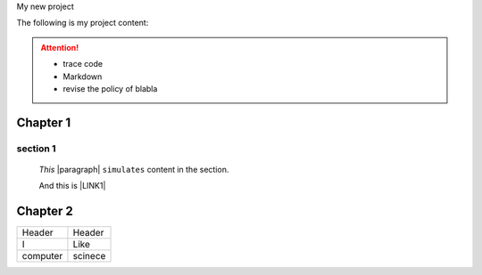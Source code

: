 My new project 

.. doctree:: 
    :maxdepth: 2

    User guide

The following is my project content:

..  Attention:: 

    * trace code
    
    * Markdown
    
    * revise the policy of blabla


.. code-block:: python
    :linenos:

    (content of code)

.. _h711fe1c551223c7f5a441733682773:

Chapter 1
*********

.. _h20237ad3c2502356f76c262de1e:

section 1
=========

	`This` |paragraph| ``simulates`` content in the section.

	And this is \ |LINK1|\  

	\ |IMG1|\ 

.. _h24692168321c493a3d6042a1b1d335:

Chapter 2
*********


+--------+-------+
|Header  |Header |
+--------+-------+
|I       |Like   |
+--------+-------+
|computer|scinece|
+--------+-------+


.. bottom of content


.. |LINK1| raw:: html

    <a href="http://www.google.com" target="_blank">url</a>


.. |IMG1| image:: static/My_new_project_1.png
   :height: 177 px
   :width: 269 px
